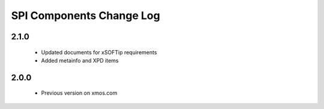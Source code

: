 SPI Components Change Log
=========================

2.1.0
-----
  * Updated documents for xSOFTip requirements
  * Added metainfo and XPD items

2.0.0
-----
  * Previous version on xmos.com
